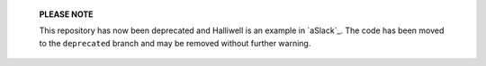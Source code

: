     **PLEASE NOTE**

    This repository has now been deprecated and Halliwell is an example in
    `aSlack`_. The code has been moved to the ``deprecated`` branch and may
    be removed without further warning.
